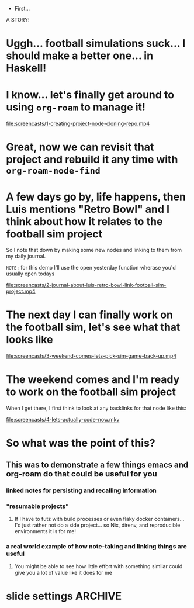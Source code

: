   * First...
:PROPERTIES:
:ID:       dcb2bf70-520d-436d-b5ea-02efe2a51497
:END:

A STORY!

* Uggh... football simulations suck... I should make a better one... in Haskell!

* I know... let's finally get around to using =org-roam= to manage it!

[[file:screencasts/1-creating-project-node-cloning-repo.mp4]]

* Great, now we can revisit that project and rebuild it any time with =org-roam-node-find=

* A few days go by, life happens, then Luis mentions "Retro Bowl" and I think about how it relates to the football sim project

So I note that down by making some new nodes and linking to them from my daily journal.

=NOTE:= for this demo I'll use the open yesterday function wherase you'd usually open todays

[[file:screencasts/2-journal-about-luis-retro-bowl-link-football-sim-project.mp4]]

* The next day I can finally work on the football sim, let's see what that looks like

[[file:screencasts/3-weekend-comes-lets-pick-sim-game-back-up.mp4]]

* The weekend comes and I'm ready to work on the football sim project

When I get there, I first think to look at any backlinks for that node like this:

[[file:screencasts/4-lets-actually-code-now.mkv]]

* So what was the point of this?

** This was to demonstrate a few things emacs and org-roam do that could be useful for you

*** linked notes for persisting and recalling information

*** "resumable projects"

**** If I have to futz with build processes or even flaky docker containers... I'd just rather not do a side project... so Nix, direnv, and reproducible environments it is for me!

*** a real world example of how note-taking and linking things are useful

**** You might be able to see how little effort with something similar could give you a lot of value like it does for me

* slide settings                                                    :ARCHIVE:


#+begin_src emacs-lisp
;; Install visual-fill-column
(unless (package-installed-p 'visual-fill-column)
  (package-install 'visual-fill-column))

;; Configure fill width
(setq visual-fill-column-width 110
      visual-fill-column-center-text t)

(defun my/org-present-start ()
  ;; Center the presentation and wrap lines
  (visual-fill-column-mode 1)
  (visual-line-mode 1))

(defun my/org-present-end ()
  ;; Stop centering the document
  (visual-fill-column-mode 0)
  (visual-line-mode 0))

;; Register hooks with org-present
(add-hook 'org-present-mode-hook 'my/org-present-start)
(add-hook 'org-present-mode-quit-hook 'my/org-present-end)


;; Tweak font sizes
(setq-local face-remapping-alist '((default (:height 1.5) variable-pitch)
                                   (header-line (:height 4.0) variable-pitch)
                                   (org-document-title (:height 1.75) org-document-title)
                                   (org-code (:height 1.55) org-code)
                                   (org-verbatim (:height 1.55) org-verbatim)
                                   (org-block (:height 1.25) org-block)
                                   (org-block-begin-line (:height 0.7) org-block)))

;; Install doom-themes
(unless (package-installed-p 'doom-themes)
  (package-install 'doom-themes))

;; Load up doom-palenight for the System Crafters look
(load-theme 'doom-palenight t)
;; (org-present-hide-cursor)
;; (hide-mode-line-mode)
#+end_src

#+RESULTS:
: t


